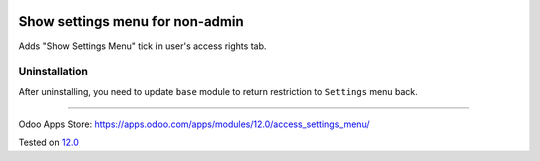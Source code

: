 .. image:: https://itpp.dev/images/infinity-readme.png
   :alt: Tested and maintained by IT Projects Labs
   :target: https://itpp.dev

Show settings menu for non-admin
================================

Adds "Show Settings Menu" tick in user's access rights tab.

Uninstallation
--------------

After uninstalling, you need to update ``base`` module to return restriction to ``Settings`` menu back.

===================

Odoo Apps Store: https://apps.odoo.com/apps/modules/12.0/access_settings_menu/

Tested on `12.0 <https://github.com/odoo/odoo/commit/b34b7d4270eda98ee8e87516c044161232b335ae>`_
